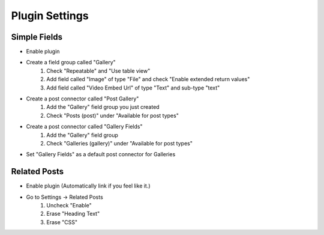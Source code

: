 .. This Source Code Form is subject to the terms of the Mozilla Public
.. License, v. 2.0. If a copy of the MPL was not distributed with this
.. file, You can obtain one at http://mozilla.org/MPL/2.0/.

.. _pluginsettings:

===============
Plugin Settings
===============

Simple Fields
-------------

- Enable plugin
- Create a field group called "Gallery"
    #. Check "Repeatable" and "Use table view"
    #. Add field called "Image" of type "File" and check "Enable extended return values"
    #. Add field called "Video Embed Url" of type "Text" and sub-type "text"
- Create a post connector called "Post Gallery"
    #. Add the "Gallery" field group you just created
    #. Check "Posts (post)" under "Available for post types"

-  Create a post connector called "Gallery Fields"
    #. Add the "Gallery" field group
    #. Check "Galleries (gallery)" under "Available for post types"

- Set "Gallery Fields" as a default post connector for Galleries

Related Posts
-------------

- Enable plugin (Automatically link if you feel like it.)
- Go to Settings -> Related Posts
	#. Uncheck "Enable"
	#. Erase "Heading Text"
	#. Erase "CSS"